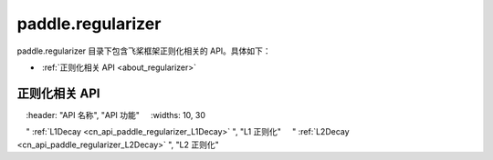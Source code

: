 .. _cn_overview_regularizer:

paddle.regularizer
---------------------

paddle.regularizer 目录下包含飞桨框架正则化相关的 API。具体如下：

-  :ref:`正则化相关 API <about_regularizer>`

.. _about_regularizer:

正则化相关 API
::::::::::::::::::::

.. csv-table::
    :header: "API 名称", "API 功能"
    :widths: 10, 30

    " :ref:`L1Decay <cn_api_paddle_regularizer_L1Decay>` ", "L1 正则化"
    " :ref:`L2Decay <cn_api_paddle_regularizer_L2Decay>` ", "L2 正则化"
